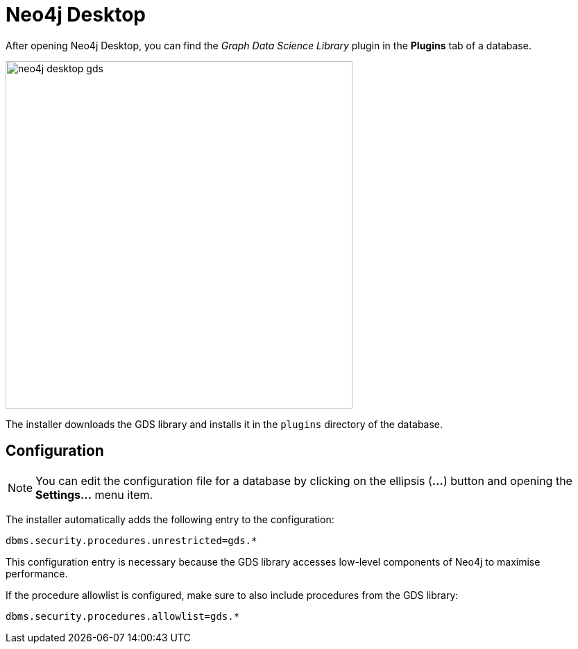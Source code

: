 [[neo4j-desktop]]
= Neo4j Desktop

After opening Neo4j Desktop, you can find the _Graph Data Science Library_ plugin in the *Plugins* tab of a database.

image::neo4j-desktop-gds.png[width=500]

The installer downloads the GDS library and installs it in the `plugins` directory of the database.

:sectnums!:

== Configuration

[NOTE]
====
You can edit the configuration file for a database by clicking on the ellipsis (*...*) button and opening the *Settings...* menu item.
====

The installer automatically adds the following entry to the configuration:

----
dbms.security.procedures.unrestricted=gds.*
----

This configuration entry is necessary because the GDS library accesses low-level components of Neo4j to maximise performance.

If the procedure allowlist is configured, make sure to also include procedures from the GDS library:

----
dbms.security.procedures.allowlist=gds.*
----